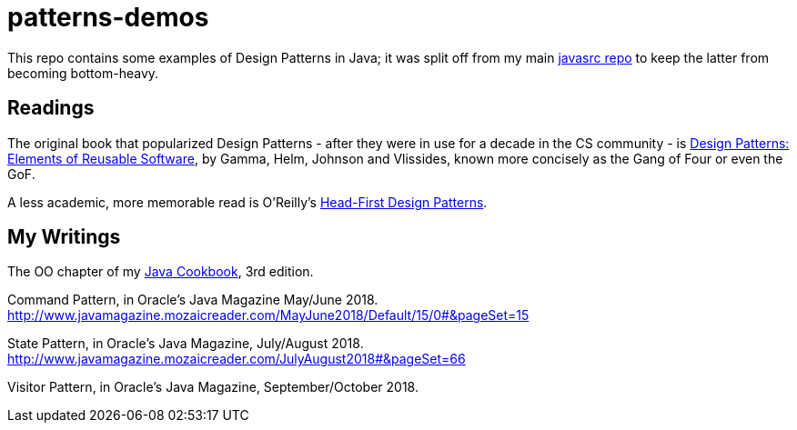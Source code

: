 = patterns-demos

This repo contains some examples of Design Patterns in Java; it was split off from my main 
https://github.com/IanDarwin/javasrc[javasrc repo] to keep the latter from becoming bottom-heavy.

== Readings

The original book that popularized Design Patterns - after they were in use for a decade in the CS community - is
https://www.amazon.com/dp/0201633612[Design Patterns: Elements of Reusable Software],
by Gamma, Helm, Johnson and Vlissides, known more concisely as the Gang of Four or even the GoF.

A less academic, more memorable read is O'Reilly's
https://www.amazon.ca/dp/0596007124[Head-First Design Patterns].

== My Writings

The OO chapter of my https://www.amazon.ca/dp/144933704X[Java Cookbook], 3rd edition.

Command Pattern, in Oracle's Java Magazine May/June 2018. http://www.javamagazine.mozaicreader.com/MayJune2018/Default/15/0#&pageSet=15

State Pattern, in Oracle's Java Magazine, July/August 2018. http://www.javamagazine.mozaicreader.com/JulyAugust2018#&pageSet=66

Visitor Pattern, in Oracle's Java Magazine, September/October 2018.
